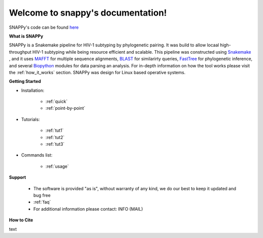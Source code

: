 .. snappy-docs documentation master file, created by
   sphinx-quickstart on Thu Jun 13 10:52:37 2019.
   You can adapt this file completely to your liking, but it should at least
   contain the root `toctree` directive.
   

Welcome to snappy's documentation!
==================================

 

   
SNAPPy's code can be found `here <https://github.com/PMMAraujo/snappy>`_ 



**What is SNAPPy**


SNAPPy is a Snakemake pipeline for HIV-1 subtyping by phylogenetic pairing. It was build to allow locaal high-throughput HIV-1 subtyping while being resource efficient and scalable. This pipeline was constructed using `Snakemake <https://snakemake.readthedocs.io/en/stable/index.html>`_ , and it uses `MAFFT <https://mafft.cbrc.jp/alignment/software/>`_ for multiple sequence alignments, `BLAST <https://blast.ncbi.nlm.nih.gov/Blast.cgi?PAGE_TYPE=BlastDocs>`_ for similarirty queries, `FastTree <http://www.microbesonline.org/fasttree/>`_ for phylogenetic inference, and several `Biopython <https://biopython.org/>`_ modules for data parsing an analysis. For in-depth information on how the tool works please visit the :ref:`how_it_works` section. SNAPPy was design for Linux based operative systems.


**Getting Started**


* Installation:

   * :ref:`quick`

   * :ref:`point-by-point`

* Tutorials:

   * :ref:`tut1`

   * :ref:`tut2`

   * :ref:`tut3`

* Commands list:

   * :ref:`usage`


**Support**

 * The software is provided "as is", without warranty of any kind, we do our best to keep it updated and bug free
 *  :ref:`faq`
 * For additional information please contact: INFO (MAIL) 


**How to Cite**

text
